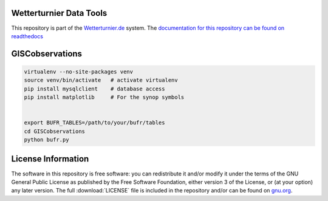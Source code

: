 


Wetterturnier Data Tools
========================

This repository is part of the `Wetterturnier.de <http://www.wetterturnier.de>`_ system.
The `documentation for this repository can be found on readthedocs <http://wetterturnier-data.readthedocs.io/en/latest/>`_

GISCobservations
================


.. code-block:: bash

    virtualenv --no-site-packages venv
    source venv/bin/activate   # activate virtualenv
    pip install mysqlclient    # database access
    pip install matplotlib     # For the synop symbols
    
    
    export BUFR_TABLES=/path/to/your/bufr/tables
    cd GISCobservations
    python bufr.py


License Information
===================

The software in this repository is free software: you can redistribute it
and/or modify it under the terms of the GNU General Public License as published
by the Free Software Foundation, either version 3 of the License, or (at your
option) any later version. The full :download:`LICENSE` file is included in the repository
and/or can be found on `gnu.org <https://www.gnu.org/licenses/gpl-3.0.txt>`_.


